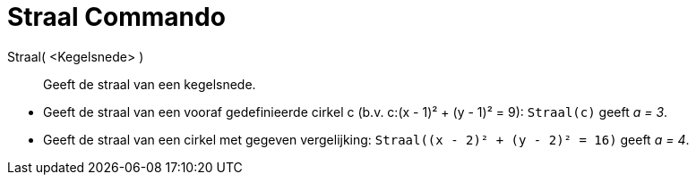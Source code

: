 = Straal Commando
:page-en: commands/Radius_Command
ifdef::env-github[:imagesdir: /nl/modules/ROOT/assets/images]

Straal( <Kegelsnede> )::
  Geeft de straal van een kegelsnede.

[EXAMPLE]
====

* Geeft de straal van een vooraf gedefinieerde cirkel c (b.v. c:(x - 1)² + (y - 1)² = 9): `++Straal(c)++` geeft _a = 3_.
* Geeft de straal van een cirkel met gegeven vergelijking: `++Straal((x - 2)² + (y - 2)² = 16)++` geeft _a = 4_.

====
